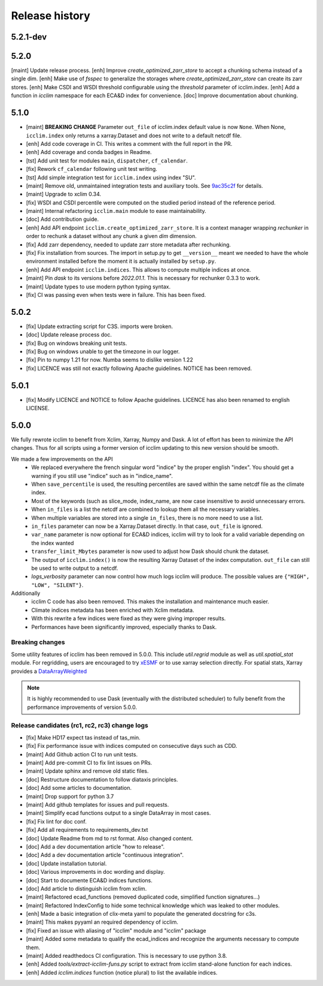 Release history
===============

5.2.1-dev
---------

5.2.0
-----
[maint] Update release process.
[enh] Improve `create_optimized_zarr_store` to accept a chunking schema instead of a single dim.
[enh] Make use of `fsspec` to generalize the storages where `create_optimized_zarr_store` can create its zarr stores.
[enh] Make CSDI and WSDI threshold configurable using the `threshold` parameter of icclim.index.
[enh] Add a function in `icclim` namespace for each ECA&D index for convenience.
[doc] Improve documentation about chunking.


5.1.0
-----
* [maint] **BREAKING CHANGE** Parameter ``out_file`` of icclim.index default value is now ``None``. When None, ``icclim.index`` only returns a xarray.Dataset and does not write to a default netcdf file.
* [enh] Add code coverage in CI. This writes a comment with the full report in the PR.
* [enh] Add coverage and conda badges in Readme.
* [tst] Add unit test for modules ``main``, ``dispatcher``, ``cf_calendar``.
* [fix] Rework ``cf_calendar`` following unit test writing.
* [tst] Add simple integration test for ``icclim.index`` using index "SU".
* [maint] Remove old, unmaintained integration tests and auxiliary tools. See `9ac35c2f`_ for details.
* [maint] Upgrade to xclim 0.34.
* [fix] WSDI and CSDI percentile were computed on the studied period instead of the reference period.
* [maint] Internal refactoring ``icclim.main`` module to ease maintainability.
* [doc] Add contribution guide.
* [enh] Add API endpoint ``icclim.create_optimized_zarr_store``. It is a context manager wrapping `rechunker` in order to rechunk a dataset without any chunk a given `dim` dimension.
* [fix] Add zarr dependency, needed to update zarr store metadata after rechunking.
* [fix] Fix installation from sources. The import in setup.py to get ``__version__`` meant we needed to have the whole environment installed before the moment it is actually installed by ``setup.py``.
* [enh] Add API endpoint ``icclim.indices``. This allows to compute multiple indices at once.
* [maint] Pin `dask` to its versions before `2022.01.1`. This is necessary for rechunker 0.3.3 to work.
* [maint] Update types to use modern python typing syntax.
* [fix] CI was passing even when tests were in failure. This has been fixed.

.. _`9ac35c2f`: https://github.com/cerfacs-globc/icclim/commit/9ac35c2f7bda76b26427fd433a79f7b4334776e7

5.0.2
-----
* [fix] Update extracting script for C3S. imports were broken.
* [doc] Update release process doc.
* [fix] Bug on windows breaking unit tests.
* [fix] Bug on windows unable to get the timezone in our logger.
* [fix] Pin to numpy 1.21 for now. Numba seems to dislike version 1.22
* [fix] LICENCE was still not exactly following Apache guidelines. NOTICE has been removed.


5.0.1
-----
* [fix] Modify LICENCE and NOTICE to follow Apache guidelines. LICENCE has also been renamed to english LICENSE.


5.0.0
-----
We fully rewrote icclim to benefit from Xclim, Xarray, Numpy and Dask.
A lot of effort has been to minimize the API changes.
Thus for all scripts using a former version of icclim updating to this new version should be smooth.

We made a few improvements on the API
    - We replaced everywhere the french singular word "indice" by the proper english "index". You should get a warning if you still use "indice" such as in "indice_name".
    - When ``save_percentile`` is used, the resulting percentiles are saved within the same netcdf file as the climate index.
    - Most of the keywords (such as slice_mode, index_name, are now case insensitive to avoid unnecessary errors.
    - When ``in_files`` is a list the netcdf are combined to lookup them all the necessary variables.
    - When multiple variables are stored into a single ``in_files``, there is no more need to use a list.
    - ``in_files`` parameter can now be a Xarray.Dataset directly. In that case, ``out_file`` is ignored.
    - ``var_name`` parameter is now optional for ECA&D indices, icclim will try to look for a valid variable depending on the index wanted
    - ``transfer_limit_Mbytes`` parameter is now used to adjust how Dask should chunk the dataset.
    - The output of ``icclim.index()`` is now the resulting Xarray Dataset of the index computation. ``out_file`` can still be used to write output to a netcdf.
    - `logs_verbosity` parameter can now control how much logs icclim will produce. The possible values are ``{"HIGH", "LOW", "SILENT"}``.

Additionally
    - icclim C code has also been removed. This makes the installation and maintenance much easier.
    - Climate indices metadata has been enriched with Xclim metadata.
    - With this rewrite a few indices were fixed as they were giving improper results.
    - Performances have been significantly improved, especially thanks to Dask.

Breaking changes
~~~~~~~~~~~~~~~~
Some utility features of icclim has been removed in 5.0.0.
This include `util.regrid` module as well as `util.spatial_stat` module.
For regridding, users are encouraged to try `xESMF <https://pangeo-xesmf.readthedocs.io/en/latest>`_ or to use xarray
selection directly.
For spatial stats, Xarray provides a `DataArrayWeighted <https://xarray.pydata.org/en/stable/generated/xarray.DataArray.weighted.html>`_

.. note::
    It is highly recommended to use Dask (eventually with the distributed scheduler) to fully benefit from the performance
    improvements of version 5.0.0.


Release candidates (rc1, rc2, rc3) change logs
~~~~~~~~~~~~~~~~~~~~~~~~~~~~~~~~~~~~~~~~~~~~~~
* [fix] Make HD17 expect tas instead of tas_min.
* [fix] Fix performance issue with indices computed on consecutive days such as CDD.
* [maint] Add Github action CI to run unit tests.
* [maint] Add pre-commit CI to fix lint issues on PRs.
* [maint] Update sphinx and remove old static files.
* [doc] Restructure documentation to follow diataxis principles.
* [doc] Add some articles to documentation.
* [maint] Drop support for python 3.7
* [maint] Add github templates for issues and pull requests.
* [maint] Simplify ecad functions output to a single DataArray in most cases.
* [fix] Fix lint for doc conf.
* [fix] Add all requirements to requirements_dev.txt
* [doc] Update Readme from md to rst format. Also changed content.
* [doc] Add a dev documentation article "how to release".
* [doc] Add a dev documentation article "continuous integration".
* [doc] Update installation tutorial.
* [doc] Various improvements in doc wording and display.
* [doc] Start to documente ECA&D indices functions.
* [doc] Add article to distinguish icclim from xclim.
* [maint] Refactored ecad_functions (removed duplicated code, simplified function signatures...)
* [maint] Refactored IndexConfig to hide some technical knowledge which was leaked to other modules.
* [enh] Made a basic integration of clix-meta yaml to populate the generated docstring for c3s.
* [maint] This makes pyyaml an required dependency of icclim.
* [fix] Fixed an issue with aliasing of "icclim" module and "icclim" package
* [maint] Added some metadata to qualify the ecad_indices and recognize the arguments necessary to compute them.
* [maint] Added readthedocs CI configuration. This is necessary to use python 3.8.
* [enh] Added `tools/extract-icclim-funs.py` script to extract from icclim stand-alone function for each indices.
* [enh] Added `icclim.indices` function (notice plural) to list the available indices.
